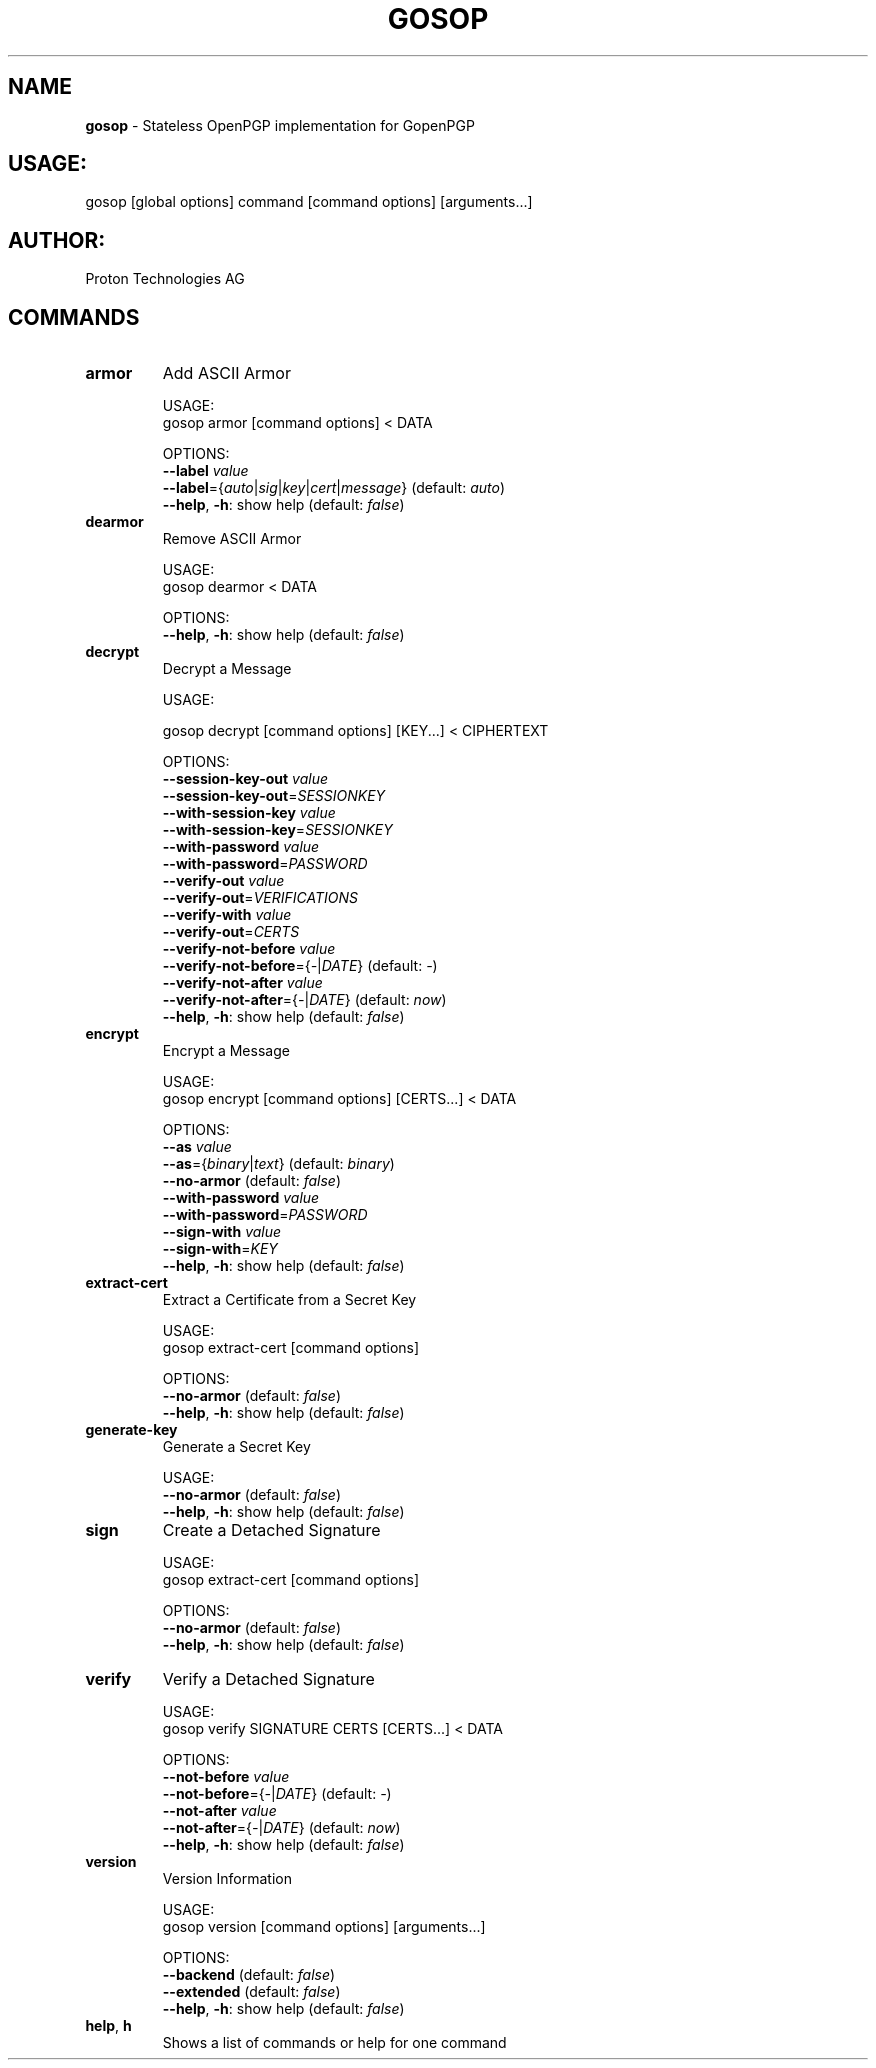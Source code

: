 .\" generated with Ronn-NG/v0.9.1
.\" http://github.com/apjanke/ronn-ng/tree/0.9.1
.TH "GOSOP" "1" "May 2023" ""
.SH "NAME"
\fBgosop\fR \- Stateless OpenPGP implementation for GopenPGP
.SH "USAGE:"
gosop [global options] command [command options] [arguments\|\.\|\.\|\.]
.SH "AUTHOR:"
Proton Technologies AG
.SH "COMMANDS"
.TP
\fBarmor\fR
Add ASCII Armor
.IP
USAGE:
.br
gosop armor [command options] < DATA
.IP
OPTIONS:
.br
\fB\-\-label\fR \fIvalue\fR
.br
\fB\-\-label\fR={\fIauto\fR|\fIsig\fR|\fIkey\fR|\fIcert\fR|\fImessage\fR} (default: \fIauto\fR)
.br
\fB\-\-help\fR, \fB\-h\fR: show help (default: \fIfalse\fR)
.TP
\fBdearmor\fR
Remove ASCII Armor
.IP
USAGE:
.br
gosop dearmor < DATA
.IP
OPTIONS:
.br
\fB\-\-help\fR, \fB\-h\fR: show help (default: \fIfalse\fR)
.TP
\fBdecrypt\fR
Decrypt a Message
.IP
USAGE:
.IP
gosop decrypt [command options] [KEY\|\.\|\.\|\.] < CIPHERTEXT
.IP
OPTIONS:
.br
\fB\-\-session\-key\-out\fR \fIvalue\fR
.br
\fB\-\-session\-key\-out\fR=\fISESSIONKEY\fR
.br
\fB\-\-with\-session\-key\fR \fIvalue\fR
.br
\fB\-\-with\-session\-key\fR=\fISESSIONKEY\fR
.br
\fB\-\-with\-password\fR \fIvalue\fR
.br
\fB\-\-with\-password\fR=\fIPASSWORD\fR
.br
\fB\-\-verify\-out\fR \fIvalue\fR
.br
\fB\-\-verify\-out\fR=\fIVERIFICATIONS\fR
.br
\fB\-\-verify\-with\fR \fIvalue\fR
.br
\fB\-\-verify\-out\fR=\fICERTS\fR
.br
\fB\-\-verify\-not\-before\fR \fIvalue\fR
.br
\fB\-\-verify\-not\-before\fR={\fI\-\fR|\fIDATE\fR} (default: \fI\-\fR)
.br
\fB\-\-verify\-not\-after\fR \fIvalue\fR
.br
\fB\-\-verify\-not\-after\fR={\fI\-\fR|\fIDATE\fR} (default: \fInow\fR)
.br
\fB\-\-help\fR, \fB\-h\fR: show help (default: \fIfalse\fR)
.TP
\fBencrypt\fR
Encrypt a Message
.IP
USAGE:
.br
gosop encrypt [command options] [CERTS\|\.\|\.\|\.] < DATA
.IP
OPTIONS:
.br
\fB\-\-as\fR \fIvalue\fR
.br
\fB\-\-as\fR={\fIbinary\fR|\fItext\fR} (default: \fIbinary\fR)
.br
\fB\-\-no\-armor\fR (default: \fIfalse\fR)
.br
\fB\-\-with\-password\fR \fIvalue\fR
.br
\fB\-\-with\-password\fR=\fIPASSWORD\fR
.br
\fB\-\-sign\-with\fR \fIvalue\fR
.br
\fB\-\-sign\-with\fR=\fIKEY\fR
.br
\fB\-\-help\fR, \fB\-h\fR: show help (default: \fIfalse\fR)
.TP
\fBextract\-cert\fR
Extract a Certificate from a Secret Key
.IP
USAGE:
.br
gosop extract\-cert [command options]
.IP
OPTIONS:
.br
\fB\-\-no\-armor\fR (default: \fIfalse\fR)
.br
\fB\-\-help\fR, \fB\-h\fR: show help (default: \fIfalse\fR)
.TP
\fBgenerate\-key\fR
Generate a Secret Key
.IP
USAGE:
.br
\fB\-\-no\-armor\fR (default: \fIfalse\fR)
.br
\fB\-\-help\fR, \fB\-h\fR: show help (default: \fIfalse\fR)
.TP
\fBsign\fR
Create a Detached Signature
.IP
USAGE:
.br
gosop extract\-cert [command options]
.IP
OPTIONS:
.br
\fB\-\-no\-armor\fR (default: \fIfalse\fR)
.br
\fB\-\-help\fR, \fB\-h\fR: show help (default: \fIfalse\fR)
.TP
\fBverify\fR
Verify a Detached Signature
.IP
USAGE:
.br
gosop verify SIGNATURE CERTS [CERTS\|\.\|\.\|\.] < DATA
.IP
OPTIONS:
.br
\fB\-\-not\-before\fR \fIvalue\fR
.br
\fB\-\-not\-before\fR={\fI\-\fR|\fIDATE\fR} (default: \fI\-\fR)
.br
\fB\-\-not\-after\fR \fIvalue\fR
.br
\fB\-\-not\-after\fR={\fI\-\fR|\fIDATE\fR} (default: \fInow\fR)
.br
\fB\-\-help\fR, \fB\-h\fR: show help (default: \fIfalse\fR)
.TP
\fBversion\fR
Version Information
.IP
USAGE:
.br
gosop version [command options] [arguments\|\.\|\.\|\.]
.IP
OPTIONS:
.br
\fB\-\-backend\fR (default: \fIfalse\fR)
.br
\fB\-\-extended\fR (default: \fIfalse\fR)
.br
\fB\-\-help\fR, \fB\-h\fR: show help (default: \fIfalse\fR)
.TP
\fBhelp\fR, \fBh\fR
Shows a list of commands or help for one command

